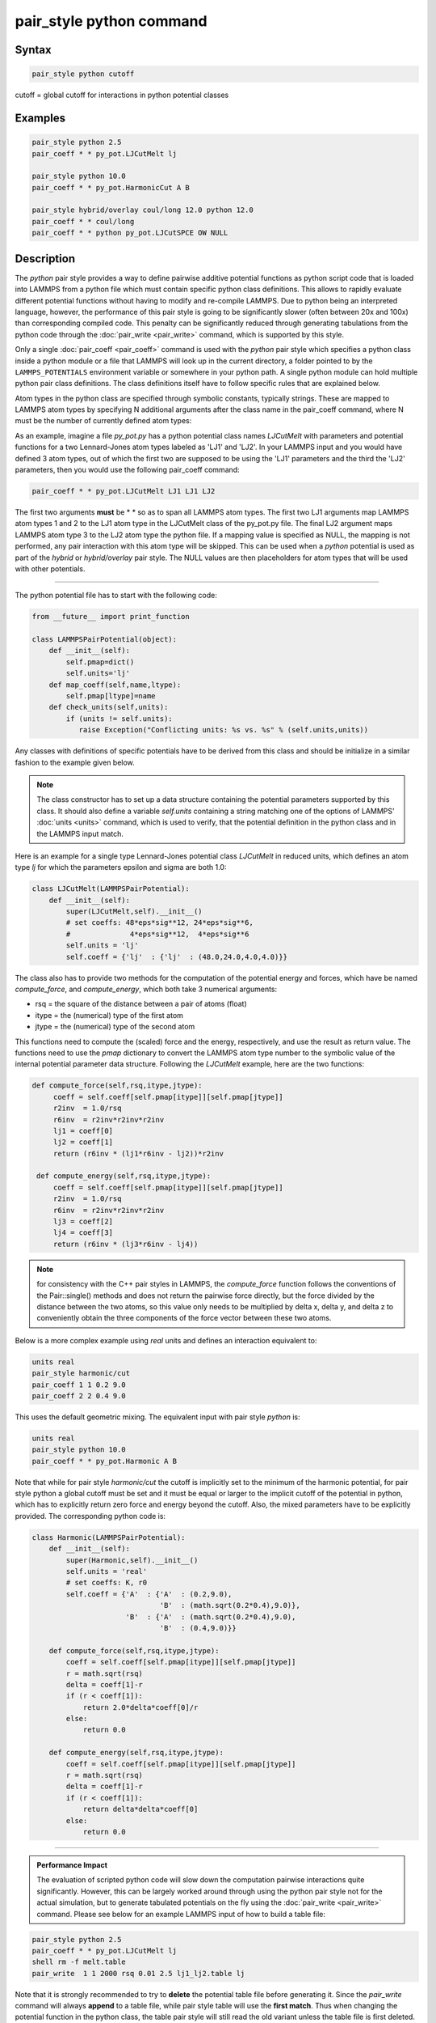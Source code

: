 .. index:: pair_style python

pair_style python command
=========================

Syntax
""""""

.. code-block:: LAMMPS

   pair_style python cutoff

cutoff = global cutoff for interactions in python potential classes

Examples
""""""""

.. code-block:: LAMMPS

   pair_style python 2.5
   pair_coeff * * py_pot.LJCutMelt lj

   pair_style python 10.0
   pair_coeff * * py_pot.HarmonicCut A B

   pair_style hybrid/overlay coul/long 12.0 python 12.0
   pair_coeff * * coul/long
   pair_coeff * * python py_pot.LJCutSPCE OW NULL

Description
"""""""""""

The *python* pair style provides a way to define pairwise additive
potential functions as python script code that is loaded into LAMMPS
from a python file which must contain specific python class definitions.
This allows to rapidly evaluate different potential functions without
having to modify and re-compile LAMMPS. Due to python being an
interpreted language, however, the performance of this pair style is
going to be significantly slower (often between 20x and 100x) than
corresponding compiled code. This penalty can be significantly reduced
through generating tabulations from the python code through the
:doc:`pair_write <pair_write>` command, which is supported by this style.

Only a single :doc:`pair_coeff <pair_coeff>` command is used with the
*python* pair style which specifies a python class inside a python module
or a file that LAMMPS will look up in the current directory, a folder
pointed to by the ``LAMMPS_POTENTIALS`` environment variable or somewhere
in your python path.  A single python module can hold multiple python pair
class definitions.  The class definitions itself have to follow specific
rules that are explained below.

Atom types in the python class are specified through symbolic
constants, typically strings. These are mapped to LAMMPS atom types by
specifying N additional arguments after the class name in the
pair_coeff command, where N must be the number of currently defined
atom types:

As an example, imagine a file *py_pot.py* has a python potential class
names *LJCutMelt* with parameters and potential functions for a two
Lennard-Jones atom types labeled as 'LJ1' and 'LJ2'. In your LAMMPS
input and you would have defined 3 atom types, out of which the first
two are supposed to be using the 'LJ1' parameters and the third the
'LJ2' parameters, then you would use the following pair_coeff command:

.. code-block:: LAMMPS

   pair_coeff * * py_pot.LJCutMelt LJ1 LJ1 LJ2

The first two arguments **must** be \* \* so as to span all LAMMPS atom
types.  The first two LJ1 arguments map LAMMPS atom types 1 and 2 to
the LJ1 atom type in the LJCutMelt class of the py_pot.py file.  The
final LJ2 argument maps LAMMPS atom type 3 to the LJ2 atom type the
python file.  If a mapping value is specified as NULL, the mapping is
not performed, any pair interaction with this atom type will be
skipped. This can be used when a *python* potential is used as part of
the *hybrid* or *hybrid/overlay* pair style. The NULL values are then
placeholders for atom types that will be used with other potentials.

----------

The python potential file has to start with the following code:

.. code-block:: python

   from __future__ import print_function

   class LAMMPSPairPotential(object):
       def __init__(self):
           self.pmap=dict()
           self.units='lj'
       def map_coeff(self,name,ltype):
           self.pmap[ltype]=name
       def check_units(self,units):
           if (units != self.units):
              raise Exception("Conflicting units: %s vs. %s" % (self.units,units))

Any classes with definitions of specific potentials have to be derived
from this class and should be initialize in a similar fashion to the
example given below.

.. note::

   The class constructor has to set up a data structure containing
   the potential parameters supported by this class.  It should also
   define a variable *self.units* containing a string matching one of the
   options of LAMMPS' :doc:`units <units>` command, which is used to
   verify, that the potential definition in the python class and in the
   LAMMPS input match.

Here is an example for a single type Lennard-Jones potential class
*LJCutMelt* in reduced units, which defines an atom type *lj* for
which the parameters epsilon and sigma are both 1.0:

.. code-block:: python

   class LJCutMelt(LAMMPSPairPotential):
       def __init__(self):
           super(LJCutMelt,self).__init__()
           # set coeffs: 48*eps*sig**12, 24*eps*sig**6,
           #              4*eps*sig**12,  4*eps*sig**6
           self.units = 'lj'
           self.coeff = {'lj'  : {'lj'  : (48.0,24.0,4.0,4.0)}}

The class also has to provide two methods for the computation of the
potential energy and forces, which have be named *compute_force*,
and *compute_energy*, which both take 3 numerical arguments:

* rsq   = the square of the distance between a pair of atoms (float)
* itype = the (numerical) type of the first atom
* jtype = the (numerical) type of the second atom

This functions need to compute the (scaled) force and the energy,
respectively, and use the result as return value. The functions need
to use the *pmap* dictionary to convert the LAMMPS atom type number
to the symbolic value of the internal potential parameter data structure.
Following the *LJCutMelt* example, here are the two functions:

.. code-block:: python

      def compute_force(self,rsq,itype,jtype):
           coeff = self.coeff[self.pmap[itype]][self.pmap[jtype]]
           r2inv  = 1.0/rsq
           r6inv  = r2inv*r2inv*r2inv
           lj1 = coeff[0]
           lj2 = coeff[1]
           return (r6inv * (lj1*r6inv - lj2))*r2inv

       def compute_energy(self,rsq,itype,jtype):
           coeff = self.coeff[self.pmap[itype]][self.pmap[jtype]]
           r2inv  = 1.0/rsq
           r6inv  = r2inv*r2inv*r2inv
           lj3 = coeff[2]
           lj4 = coeff[3]
           return (r6inv * (lj3*r6inv - lj4))

.. note::

   for consistency with the C++ pair styles in LAMMPS, the
   *compute_force* function follows the conventions of the Pair::single()
   methods and does not return the pairwise force directly, but the force
   divided by the distance between the two atoms, so this value only needs
   to be  multiplied by delta x, delta y, and delta z to conveniently obtain
   the three components of the force vector between these two atoms.

Below is a more complex example using *real* units and defines an interaction
equivalent to:

.. code-block:: LAMMPS

   units real
   pair_style harmonic/cut
   pair_coeff 1 1 0.2 9.0
   pair_coeff 2 2 0.4 9.0

This uses the default geometric mixing.  The equivalent input with pair
style *python* is:

.. code-block:: LAMMPS

   units real
   pair_style python 10.0
   pair_coeff * * py_pot.Harmonic A B

Note that while for pair style *harmonic/cut* the cutoff is implicitly
set to the minimum of the harmonic potential, for pair style python a
global cutoff must be set and it must be equal or larger to the implicit
cutoff of the potential in python, which has to explicitly return zero
force and energy beyond the cutoff.  Also, the mixed parameters have to
be explicitly provided.  The corresponding python code is:

.. code-block:: python

   class Harmonic(LAMMPSPairPotential):
       def __init__(self):
           super(Harmonic,self).__init__()
           self.units = 'real'
           # set coeffs: K, r0
           self.coeff = {'A'  : {'A'  : (0.2,9.0),
                                 'B'  : (math.sqrt(0.2*0.4),9.0)},
                         'B'  : {'A'  : (math.sqrt(0.2*0.4),9.0),
                                 'B'  : (0.4,9.0)}}

       def compute_force(self,rsq,itype,jtype):
           coeff = self.coeff[self.pmap[itype]][self.pmap[jtype]]
           r = math.sqrt(rsq)
           delta = coeff[1]-r
           if (r < coeff[1]):
               return 2.0*delta*coeff[0]/r
           else:
               return 0.0

       def compute_energy(self,rsq,itype,jtype):
           coeff = self.coeff[self.pmap[itype]][self.pmap[jtype]]
           r = math.sqrt(rsq)
           delta = coeff[1]-r
           if (r < coeff[1]):
               return delta*delta*coeff[0]
           else:
               return 0.0

----------

.. admonition:: Performance Impact
   :class: note

   The evaluation of scripted python code will slow down the
   computation pairwise interactions quite significantly. However, this
   can be largely worked around through using the python pair style not
   for the actual simulation, but to generate tabulated potentials on the
   fly using the :doc:`pair_write <pair_write>` command. Please see below
   for an example LAMMPS input of how to build a table file:

.. code-block:: LAMMPS

   pair_style python 2.5
   pair_coeff * * py_pot.LJCutMelt lj
   shell rm -f melt.table
   pair_write  1 1 2000 rsq 0.01 2.5 lj1_lj2.table lj

Note that it is strongly recommended to try to **delete** the potential
table file before generating it. Since the *pair_write* command will
always **append** to a table file, while pair style table will use the
**first match**\ . Thus when changing the potential function in the python
class, the table pair style will still read the old variant unless the
table file is first deleted.

After switching the pair style to *table*, the potential tables need
to be assigned to the LAMMPS atom types like this:

.. code-block:: LAMMPS

   pair_style      table linear 2000
   pair_coeff      1  1  melt.table lj

This can also be done for more complex systems.  Please see the
*examples/python* folders for a few more examples.

----------

Mixing, shift, table, tail correction, restart, rRESPA info
"""""""""""""""""""""""""""""""""""""""""""""""""""""""""""

Mixing of potential parameters has to be handled inside the provided
python module. The python pair style simply assumes that force and
energy computation can be correctly performed for all pairs of atom
types as they are mapped to the atom type labels inside the python
potential class.

This pair style does not support the :doc:`pair_modify <pair_modify>`
shift, table, and tail options.

This pair style does not write its information to :doc:`binary restart files <restart>`, since it is stored in potential files.  Thus, you
need to re-specify the pair_style and pair_coeff commands in an input
script that reads a restart file.

This pair style can only be used via the *pair* keyword of the
:doc:`run_style respa <run_style>` command.  It does not support the
*inner*, *middle*, *outer* keywords.

----------

Restrictions
""""""""""""

This pair style is part of the PYTHON package.  It is only enabled if
LAMMPS was built with that package.  See the :doc:`Build package <Build_package>` page for more info.

Related commands
""""""""""""""""

:doc:`pair_coeff <pair_coeff>`, :doc:`pair_write <pair_write>`,
:doc:`pair style table <pair_table>`

Default
"""""""

none
